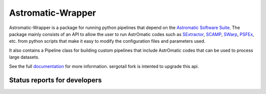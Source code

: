 Astromatic-Wrapper
==================

.. image:: http://img.shields.io/badge/powered%20by-AstroPy-orange.svg?style=flat
    :target: http://www.astropy.org
    :alt: Powered by Astropy Badge

Astromatic-Wrapper is a package for running python pipelines that depend on 
the `Astromatic Software Suite`_. The package mainly consists of an API to 
allow the user to run AstrOmatic codes such as `SExtractor`_, `SCAMP`_, `SWarp`_, 
`PSFEx`_, etc. from python scripts that make it easy to modify the configuration
files and parameters used.

It also contains a Pipeline class for building custom pipelines that include
AstrOmatic codes that can be used to process large datasets.

See the full `documentation`_ for more information.
sergotail fork is intented to upgrade this api.


Status reports for developers
-----------------------------

.. image:: https://travis-ci.org/fred3m/astromatic_wrapper.png?branch=master
    :target: https://travis-ci.org/fred3m/astromatic_wrapper
    :alt: Test Status

.. image:: https://coveralls.io/repos/fred3m/astromatic_wrapper/badge.svg?branch=master&service=github 
    :target: https://coveralls.io/github/fred3m/astromatic_wrapper?branch=master

.. _Astromatic Software Suite: http://www.astromatic.net/

.. _SExtractor: http://www.astromatic.net/software/sextractor

.. _SCAMP: http://www.astromatic.net/software/scamp

.. _SWarp: http://www.astromatic.net/software/swarp

.. _PSFEx: http://www.astromatic.net/software/psfex

.. _documentation: http://astromatic-wrapper.readthedocs.org/en/latest/